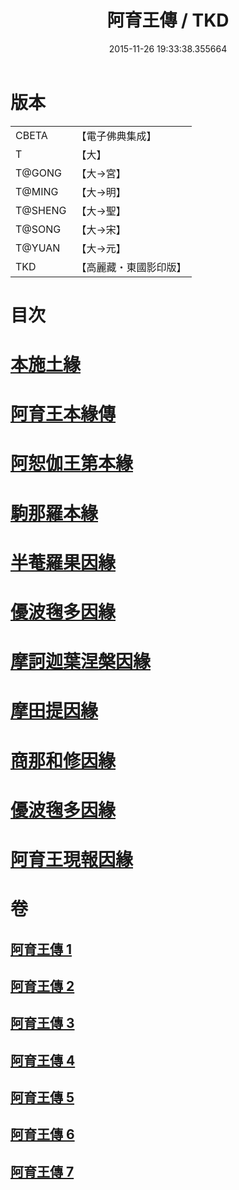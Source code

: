 #+TITLE: 阿育王傳 / TKD
#+DATE: 2015-11-26 19:33:38.355664
* 版本
 |     CBETA|【電子佛典集成】|
 |         T|【大】     |
 |    T@GONG|【大→宮】   |
 |    T@MING|【大→明】   |
 |   T@SHENG|【大→聖】   |
 |    T@SONG|【大→宋】   |
 |    T@YUAN|【大→元】   |
 |       TKD|【高麗藏・東國影印版】|

* 目次
* [[file:KR6r0031_001.txt::001-0099a16][本施土緣]]
* [[file:KR6r0031_001.txt::0102b9][阿育王本緣傳]]
* [[file:KR6r0031_002.txt::0106a20][阿恕伽王第本緣]]
* [[file:KR6r0031_003.txt::003-0108a5][駒那羅本緣]]
* [[file:KR6r0031_003.txt::0110b10][半菴羅果因緣]]
* [[file:KR6r0031_003.txt::0111b27][優波毱多因緣]]
* [[file:KR6r0031_004.txt::0114a26][摩訶迦葉涅槃因緣]]
* [[file:KR6r0031_004.txt::0116b11][摩田提因緣]]
* [[file:KR6r0031_005.txt::005-0116c24][商那和修因緣]]
* [[file:KR6r0031_005.txt::0121b2][優波毱多因緣]]
* [[file:KR6r0031_007.txt::0128b5][阿育王現報因緣]]
* 卷
** [[file:KR6r0031_001.txt][阿育王傳 1]]
** [[file:KR6r0031_002.txt][阿育王傳 2]]
** [[file:KR6r0031_003.txt][阿育王傳 3]]
** [[file:KR6r0031_004.txt][阿育王傳 4]]
** [[file:KR6r0031_005.txt][阿育王傳 5]]
** [[file:KR6r0031_006.txt][阿育王傳 6]]
** [[file:KR6r0031_007.txt][阿育王傳 7]]
